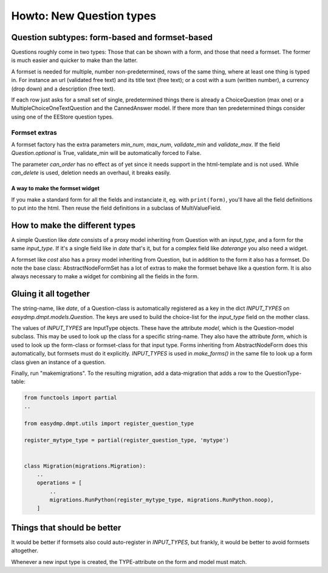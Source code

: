 =========================
Howto: New Question types
=========================

Question subtypes: form-based and formset-based
===============================================

Questions roughly come in two types: Those that can be shown with a form, and
those that need a formset. The former is much easier and quicker to make than
the latter.

A formset is needed for multiple, number non-predetermined, rows of the same
thing, where at least one thing is typed in. For instance an url (validated
free text) and its title text (free text); or a cost with a sum (written
number), a currency (drop down) and a description (free text).

If each row just asks for a small set of single, predetermined things there is
already a ChoiceQuestion (max one) or a MultipleChoiceOneTextQuestion and the
CannedAnswer model. If there more than ten predetermined things consider using
one of the EEStore question types.

--------------
Formset extras
--------------

A formset factory has the extra parameters `min_num`, `max_num`, `validate_min`
and `validate_max`. If the field `Question.optional` is True, validate_min will
be automatically forced to False.

The parameter `can_order` has no effect as of yet since it needs support in the
html-template and is not used. While `can_delete` is used, deletion needs an
overhaul, it breaks easily.

A way to make the formset widget
--------------------------------

If you make a standard form for all the fields and instanciate it, eg. with
``print(form)``, you'll have all the field definitions to put into the html.
Then reuse the field definitions in a subclass of MultiValueField.

How to make the different types
===============================

A simple Question like `date` consists of a proxy model inheriting from
Question with an `input_type`, and a form for the same `input_type`. If it's
a single field like in `date` that's it, but for a complex field like
`daterange` you also need a widget.

A formset like `cost` also has a proxy model inheriting from Question, but in
addition to the form it also has a formset. Do note the base class:
AbstractNodeFormSet has a lot of extras to make the formset behave like
a question form. It is also always necessary to make a widget for combining all
the fields in the form.

Gluing it all together
======================

The string-name, like `date`, of a Question-class is automatically registered
as a key in the dict `INPUT_TYPES` on `easydmp.dmpt.models.Question`. The keys
are used to build the choice-list for the `input_type` field on the mother
class.

The values of `INPUT_TYPES` are InputType objects. These have the attribute
`model`, which is the Question-model subclass. This may be used to look up the
class for a specific string-name. They also have the attribute `form`, which is
used to look up the form-class or formset-class for that input type. Forms
inheriting from AbstractNodeForm does this automatically, but formsets must do
it explicitly. `INPUT_TYPES` is used in `make_forms()` in the same file to look
up a form class given an instance of a question.

Finally, run "makemigrations". To the resulting migration, add a data-migration
that adds a row to the QuestionType-table:

.. code-block::

    from functools import partial
    ..

    from easydmp.dmpt.utils import register_question_type

    register_mytype_type = partial(register_question_type, 'mytype')


    class Migration(migrations.Migration):
        ..
        operations = [
            ..
            migrations.RunPython(register_mytype_type, migrations.RunPython.noop),
        ]

Things that should be better
============================

It would be better if formsets also could auto-register in `INPUT_TYPES`, but
frankly, it would be better to avoid formsets altogether.

Whenever a new input type is created, the TYPE-attribute on the form and model
must match.
